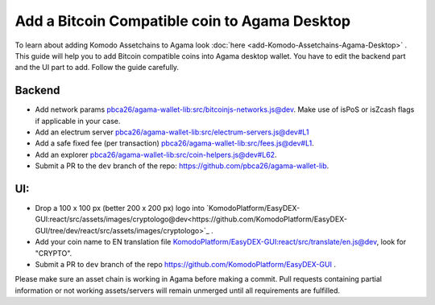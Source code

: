 **********************************************
Add a Bitcoin Compatible coin to Agama Desktop
**********************************************

To learn about adding Komodo Assetchains to Agama look :doc:`here <add-Komodo-Assetchains-Agama-Desktop>` . This guide will help you to add Bitcoin compatible coins into Agama desktop wallet. You have to edit the backend part and the UI part to add. Follow the guide carefully.

Backend
=======

* Add network params `pbca26/agama-wallet-lib:src/bitcoinjs-networks.js@dev <https://github.com/pbca26/agama-wallet-lib/blob/dev/src/bitcoinjs-networks.js>`_. Make use of isPoS or isZcash flags if applicable in your case.
* Add an electrum server `pbca26/agama-wallet-lib:src/electrum-servers.js@dev#L1 <https://github.com/pbca26/agama-wallet-lib/blob/dev/src/electrum-servers.js#L1>`_
* Add a safe fixed fee (per transaction) `pbca26/agama-wallet-lib:src/fees.js@dev#L1 <https://github.com/pbca26/agama-wallet-lib/blob/dev/src/fees.js#L1>`_.
* Add an explorer `pbca26/agama-wallet-lib:src/coin-helpers.js@dev#L62 <https://github.com/pbca26/agama-wallet-lib/blob/dev/src/coin-helpers.js#L62>`_.
* Submit a PR to the ``dev`` branch of the repo: https://github.com/pbca26/agama-wallet-lib.

UI:
===

* Drop a 100 x 100 px (better 200 x 200 px) logo into `KomodoPlatform/EasyDEX-GUI:react/src/assets/images/cryptologo@dev<https://github.com/KomodoPlatform/EasyDEX-GUI/tree/dev/react/src/assets/images/cryptologo>`_ .
* Add your coin name to EN translation file `KomodoPlatform/EasyDEX-GUI:react/src/translate/en.js@dev <https://github.com/KomodoPlatform/EasyDEX-GUI/blob/dev/react/src/translate/en.js>`_, look for "CRYPTO".
* Submit a PR to ``dev`` branch of the repo https://github.com/KomodoPlatform/EasyDEX-GUI .

Please make sure an asset chain is working in Agama before making a commit. Pull requests containing partial information or not working assets/servers will remain unmerged until all requirements are fulfilled.
